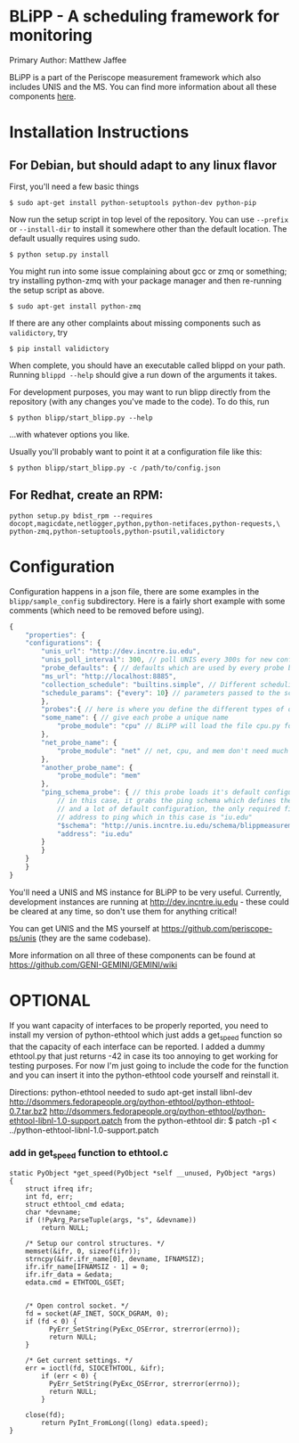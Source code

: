 * BLiPP - A scheduling framework for monitoring
Primary Author: Matthew Jaffee

BLiPP is a part of the Periscope measurement framework which also
includes UNIS and the MS. You can find more information about all
these components [[https://github.com/GENI-GEMINI/GEMINI/wiki][here]].


* Installation Instructions
** For Debian, but should adapt to any linux flavor
First, you'll need a few basic things
#+BEGIN_SRC
$ sudo apt-get install python-setuptools python-dev python-pip
#+END_SRC

Now run the setup script in top level of the repository. You can use
=--prefix= or =--install-dir= to install it somewhere other than the
default location. The default usually requires using sudo.
#+BEGIN_SRC
$ python setup.py install
#+END_SRC

You might run into some issue complaining about gcc or zmq or
something; try installing python-zmq with your package manager and
then re-running the setup script as above.
#+BEGIN_SRC
$ sudo apt-get install python-zmq
#+END_SRC

If there are any other complaints about missing components such as
=validictory=, try
#+BEGIN_SRC
$ pip install validictory
#+END_SRC

When complete, you should have an executable called blippd on your
path. Running =blippd --help= should give a run down of the arguments
it takes.

For development purposes, you may want to run blipp directly from the
repository (with any changes you've made to the code). To do this, run
#+BEGIN_SRC
$ python blipp/start_blipp.py --help
#+END_SRC
...with whatever options you like.

Usually you'll probably want to point it at a configuration file like this:
#+BEGIN_SRC
$ python blipp/start_blipp.py -c /path/to/config.json
#+END_SRC

** For Redhat, create an RPM:
#+BEGIN_SRC
python setup.py bdist_rpm --requires docopt,magicdate,netlogger,python,python-netifaces,python-requests,\
python-zmq,python-setuptools,python-psutil,validictory
#+END_SRC

* Configuration
Configuration happens in a json file, there are some examples in the
=blipp/sample_config= subdirectory. Here is a fairly short example
with some comments (which need to be removed before using).
#+BEGIN_SRC javascript
{
    "properties": {
	"configurations": {
	    "unis_url": "http://dev.incntre.iu.edu",
	    "unis_poll_interval": 300, // poll UNIS every 300s for new configuration
	    "probe_defaults": { // defaults which are used by every probe below unless overridden
		"ms_url": "http://localhost:8885",
		"collection_schedule": "builtins.simple", // Different scheduling methods under blipp/schedules
		"schedule_params": {"every": 10} // parameters passed to the scheduling method (collect every 10 seconds)
	    },
	    "probes":{ // here is where you define the different types of data you want to collect
		"some_name": { // give each probe a unique name
		    "probe_module": "cpu" // BLiPP will load the file cpu.py for this probe
		},
		"net_probe_name": {
		    "probe_module": "net" // net, cpu, and mem don't need much configuration
		},
		"another_probe_name": {
		    "probe_module": "mem"
		},
		"ping_schema_probe": { // this probe loads it's default configuration from a schema
		    // in this case, it grabs the ping schema which defines the probe module to use,
		    // and a lot of default configuration, the only required field to fill out is the
		    // address to ping which in this case is "iu.edu"
		    "$schema": "http://unis.incntre.iu.edu/schema/blippmeasurements/20130429/ping",
		    "address": "iu.edu"
		}
	    }
	}
    }
}
#+END_SRC


You'll need a UNIS and MS instance for BLiPP to be very
useful. Currently, development instances are running at
http://dev.incntre.iu.edu - these could be cleared at any time, so
don't use them for anything critical!

You can get UNIS and the MS yourself at
https://github.com/periscope-ps/unis (they are the same codebase).

More information on all three of these components can be found at
https://github.com/GENI-GEMINI/GEMINI/wiki


* OPTIONAL
If you want capacity of interfaces to be properly reported, you need
to install my version of python-ethtool which just adds a get_speed
function so that the capacity of each interface can be reported. I
added a dummy ethtool.py that just returns -42 in case its too
annoying to get working for testing purposes. For now I'm just going
to include the code for the function and you can insert it into the
python-ethtool code yourself and reinstall it.

Directions:
python-ethtool
needed to sudo apt-get install libnl-dev
http://dsommers.fedorapeople.org/python-ethtool/python-ethtool-0.7.tar.bz2
http://dsommers.fedorapeople.org/python-ethtool/python-ethtool-libnl-1.0-support.patch
from the python-ethtool dir: $ patch -p1 < ../python-ethtool-libnl-1.0-support.patch
*** add in get_speed function to ethtool.c
#+BEGIN_SRC
static PyObject *get_speed(PyObject *self __unused, PyObject *args)
{
	struct ifreq ifr;
	int fd, err;
	struct ethtool_cmd edata;
	char *devname;
	if (!PyArg_ParseTuple(args, "s", &devname))
		return NULL;

	/* Setup our control structures. */
	memset(&ifr, 0, sizeof(ifr));
	strncpy(&ifr.ifr_name[0], devname, IFNAMSIZ);
	ifr.ifr_name[IFNAMSIZ - 1] = 0;
	ifr.ifr_data = &edata;
	edata.cmd = ETHTOOL_GSET;


	/* Open control socket. */
	fd = socket(AF_INET, SOCK_DGRAM, 0);
	if (fd < 0) {
          PyErr_SetString(PyExc_OSError, strerror(errno));
          return NULL;
	}

	/* Get current settings. */
	err = ioctl(fd, SIOCETHTOOL, &ifr);
        if (err < 0) {
          PyErr_SetString(PyExc_OSError, strerror(errno));
          return NULL;
        }

	close(fd);
        return PyInt_FromLong((long) edata.speed);
}
#+END_SRC
